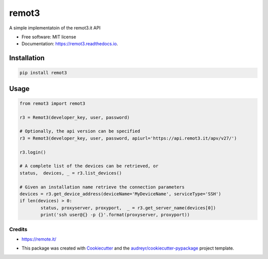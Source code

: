 ======
remot3
======

.. image:: https://img.shields.io/pypi/v/remot3.svg
        :target: https://pypi.python.org/pypi/remot3

.. image:: https://img.shields.io/pypi/l/remot3.svg
        :target: https://pypi.python.org/pypi/remot3

.. image:: https://img.shields.io/pypi/pyversions/remot3.svg
        :target: https://pypi.python.org/project/remot3


A simple implementatoin of the remot3.it API


* Free software: MIT license
* Documentation: https://remot3.readthedocs.io.


Installation
~~~~~~~~~~~~~

.. code:: bash
        
        pip install remot3

Usage 
~~~~~

.. code-block:: Python

        from remot3 import remot3

        r3 = Remot3(developer_key, user, password)

        # Optionally, the api version can be specified
        r3 = Remot3(developer_key, user, password, apiurl='https://api.remot3.it/apv/v27/')

        r3.login()

        # A complete list of the devices can be retrieved, or
        status,  devices, _ = r3.list_devices()

        # Given an installation name retrieve the connection parameters
        devices = r3.get_device_address(deviceName='MyDeviceName', serviceType='SSH')
        if len(devices) > 0:
                status, proxyserver, proxyport,  _ = r3.get_server_name(devices[0])
                print('ssh user@{} -p {}'.format(proxyserver, proxyport))
        

Credits
-------

- https://remote.it/

- This package was created with Cookiecutter_ and the `audreyr/cookiecutter-pypackage`_ project template.
        .. _Cookiecutter: https://github.com/audreyr/cookiecutter
        .. _`audreyr/cookiecutter-pypackage`: https://github.com/audreyr/cookiecutter-pypackage
